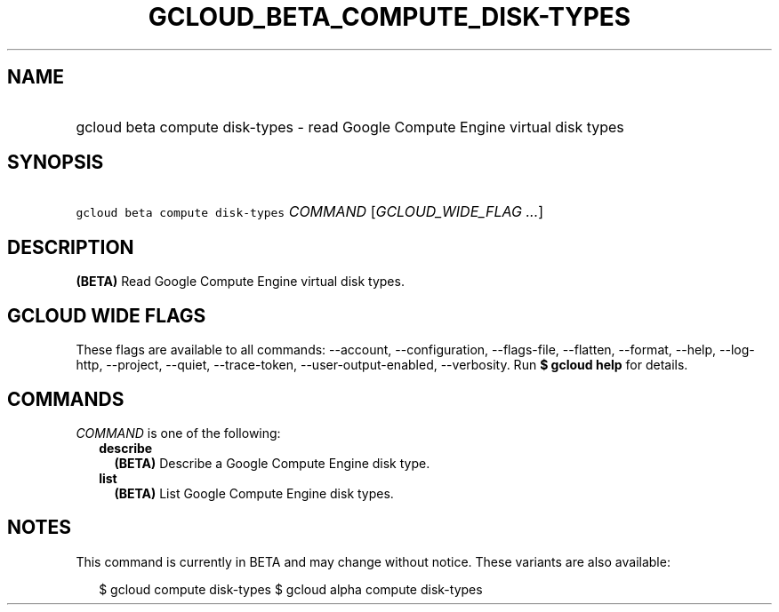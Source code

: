 
.TH "GCLOUD_BETA_COMPUTE_DISK\-TYPES" 1



.SH "NAME"
.HP
gcloud beta compute disk\-types \- read Google Compute Engine virtual disk types



.SH "SYNOPSIS"
.HP
\f5gcloud beta compute disk\-types\fR \fICOMMAND\fR [\fIGCLOUD_WIDE_FLAG\ ...\fR]



.SH "DESCRIPTION"

\fB(BETA)\fR Read Google Compute Engine virtual disk types.



.SH "GCLOUD WIDE FLAGS"

These flags are available to all commands: \-\-account, \-\-configuration,
\-\-flags\-file, \-\-flatten, \-\-format, \-\-help, \-\-log\-http, \-\-project,
\-\-quiet, \-\-trace\-token, \-\-user\-output\-enabled, \-\-verbosity. Run \fB$
gcloud help\fR for details.



.SH "COMMANDS"

\f5\fICOMMAND\fR\fR is one of the following:

.RS 2m
.TP 2m
\fBdescribe\fR
\fB(BETA)\fR Describe a Google Compute Engine disk type.

.TP 2m
\fBlist\fR
\fB(BETA)\fR List Google Compute Engine disk types.


.RE
.sp

.SH "NOTES"

This command is currently in BETA and may change without notice. These variants
are also available:

.RS 2m
$ gcloud compute disk\-types
$ gcloud alpha compute disk\-types
.RE

